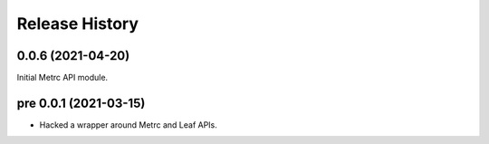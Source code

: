 Release History
===============

0.0.6 (2021-04-20)
------------------

Initial Metrc API module.

pre 0.0.1 (2021-03-15)
----------------------

* Hacked a wrapper around Metrc and Leaf APIs.
